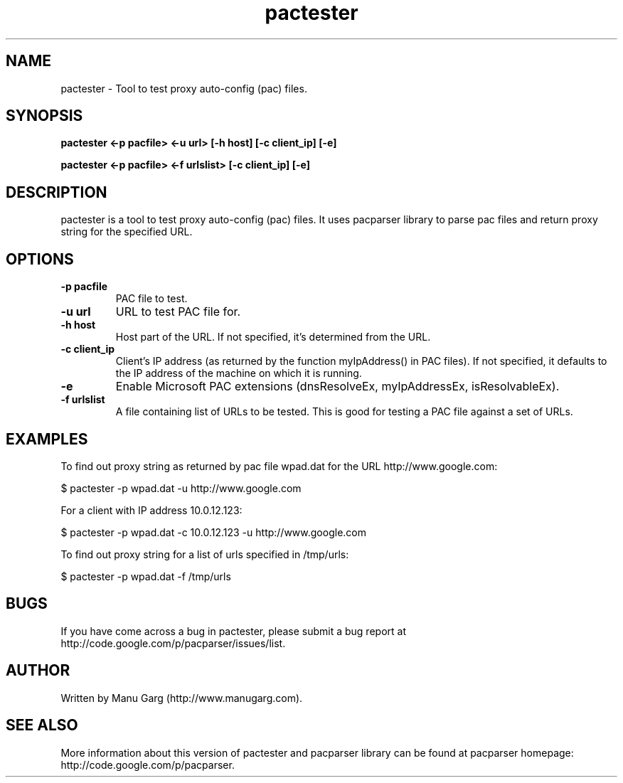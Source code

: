 .TH "pactester" "1" "" "" ""
.SH "NAME"
pactester \- Tool to test proxy auto\-config (pac) files.
.SH "SYNOPSIS"
.B pactester <\-p pacfile> <\-u url> [\-h host] [\-c client_ip] [\-e]
.PP 
.B pactester <\-p pacfile> <\-f urlslist> [\-c client_ip] [\-e]
.SH "DESCRIPTION"
pactester is a tool to test proxy auto\-config (pac) files. It uses pacparser
library to parse pac files and return proxy string for the specified URL.
.SH "OPTIONS"
.TP 
.B \-p pacfile
PAC file to test.
.TP 
.B \-u url
URL to test PAC file for.
.TP 
.B \-h host
Host part of the URL. If not specified, it's determined from the URL.
.TP 
.B \-c client_ip
Client's IP address (as returned by the function myIpAddress() in PAC files).
If not specified, it defaults to the IP address of the machine on which
it is running.
.TP 
.B \-e
Enable Microsoft PAC extensions (dnsResolveEx, myIpAddressEx, isResolvableEx).
.TP 
.B \-f urlslist
A file containing list of URLs to be tested. This is good for testing a PAC
file against a set of URLs.
.SH "EXAMPLES"
.PP 
To find out proxy string as returned by pac file wpad.dat for the URL
http://www.google.com:
.PP 
$ pactester \-p wpad.dat \-u http://www.google.com

For a client with IP address 10.0.12.123:
.PP 
$ pactester \-p wpad.dat \-c 10.0.12.123 \-u http://www.google.com

To find out proxy string for a list of urls specified in /tmp/urls:
.PP 
$ pactester \-p wpad.dat \-f /tmp/urls
.SH "BUGS"
If you have come across a bug in pactester, please submit a bug report at
http://code.google.com/p/pacparser/issues/list.
.SH "AUTHOR"
Written by Manu Garg (http://www.manugarg.com).
.SH "SEE ALSO"
More information about this version of pactester and pacparser library can be
found at pacparser homepage: http://code.google.com/p/pacparser.

